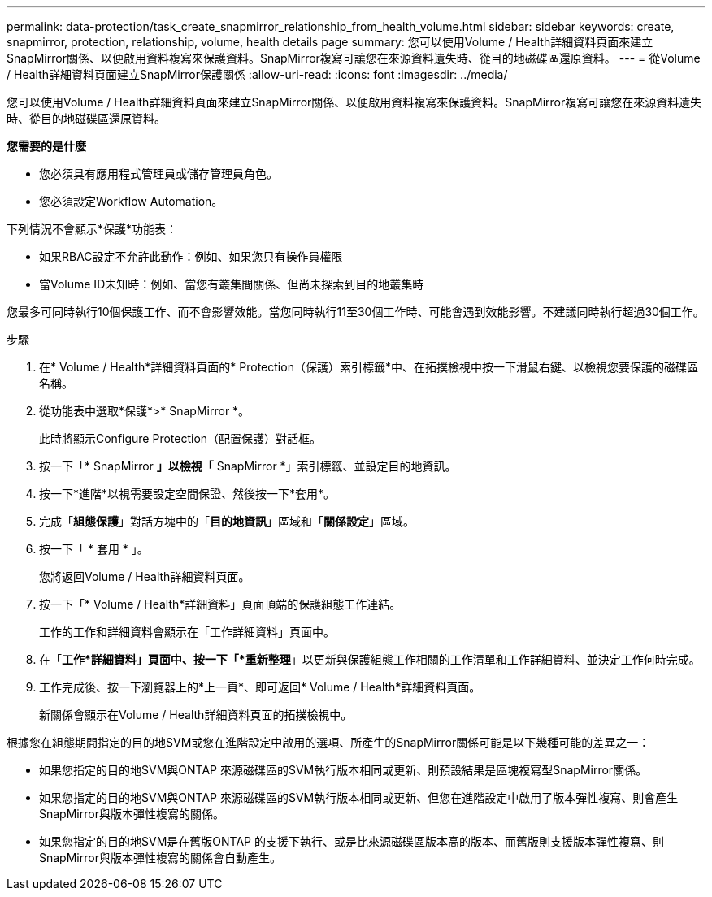 ---
permalink: data-protection/task_create_snapmirror_relationship_from_health_volume.html 
sidebar: sidebar 
keywords: create, snapmirror, protection, relationship,  volume, health details page 
summary: 您可以使用Volume / Health詳細資料頁面來建立SnapMirror關係、以便啟用資料複寫來保護資料。SnapMirror複寫可讓您在來源資料遺失時、從目的地磁碟區還原資料。 
---
= 從Volume / Health詳細資料頁面建立SnapMirror保護關係
:allow-uri-read: 
:icons: font
:imagesdir: ../media/


[role="lead"]
您可以使用Volume / Health詳細資料頁面來建立SnapMirror關係、以便啟用資料複寫來保護資料。SnapMirror複寫可讓您在來源資料遺失時、從目的地磁碟區還原資料。

*您需要的是什麼*

* 您必須具有應用程式管理員或儲存管理員角色。
* 您必須設定Workflow Automation。


下列情況不會顯示*保護*功能表：

* 如果RBAC設定不允許此動作：例如、如果您只有操作員權限
* 當Volume ID未知時：例如、當您有叢集間關係、但尚未探索到目的地叢集時


您最多可同時執行10個保護工作、而不會影響效能。當您同時執行11至30個工作時、可能會遇到效能影響。不建議同時執行超過30個工作。

.步驟
. 在* Volume / Health*詳細資料頁面的* Protection（保護）索引標籤*中、在拓撲檢視中按一下滑鼠右鍵、以檢視您要保護的磁碟區名稱。
. 從功能表中選取*保護*>* SnapMirror *。
+
此時將顯示Configure Protection（配置保護）對話框。

. 按一下「* SnapMirror *」以檢視「* SnapMirror *」索引標籤、並設定目的地資訊。
. 按一下*進階*以視需要設定空間保證、然後按一下*套用*。
. 完成「*組態保護*」對話方塊中的「*目的地資訊*」區域和「*關係設定*」區域。
. 按一下「 * 套用 * 」。
+
您將返回Volume / Health詳細資料頁面。

. 按一下「* Volume / Health*詳細資料」頁面頂端的保護組態工作連結。
+
工作的工作和詳細資料會顯示在「工作詳細資料」頁面中。

. 在「*工作*詳細資料」頁面中、按一下「*重新整理*」以更新與保護組態工作相關的工作清單和工作詳細資料、並決定工作何時完成。
. 工作完成後、按一下瀏覽器上的*上一頁*、即可返回* Volume / Health*詳細資料頁面。
+
新關係會顯示在Volume / Health詳細資料頁面的拓撲檢視中。



根據您在組態期間指定的目的地SVM或您在進階設定中啟用的選項、所產生的SnapMirror關係可能是以下幾種可能的差異之一：

* 如果您指定的目的地SVM與ONTAP 來源磁碟區的SVM執行版本相同或更新、則預設結果是區塊複寫型SnapMirror關係。
* 如果您指定的目的地SVM與ONTAP 來源磁碟區的SVM執行版本相同或更新、但您在進階設定中啟用了版本彈性複寫、則會產生SnapMirror與版本彈性複寫的關係。
* 如果您指定的目的地SVM是在舊版ONTAP 的支援下執行、或是比來源磁碟區版本高的版本、而舊版則支援版本彈性複寫、則SnapMirror與版本彈性複寫的關係會自動產生。

